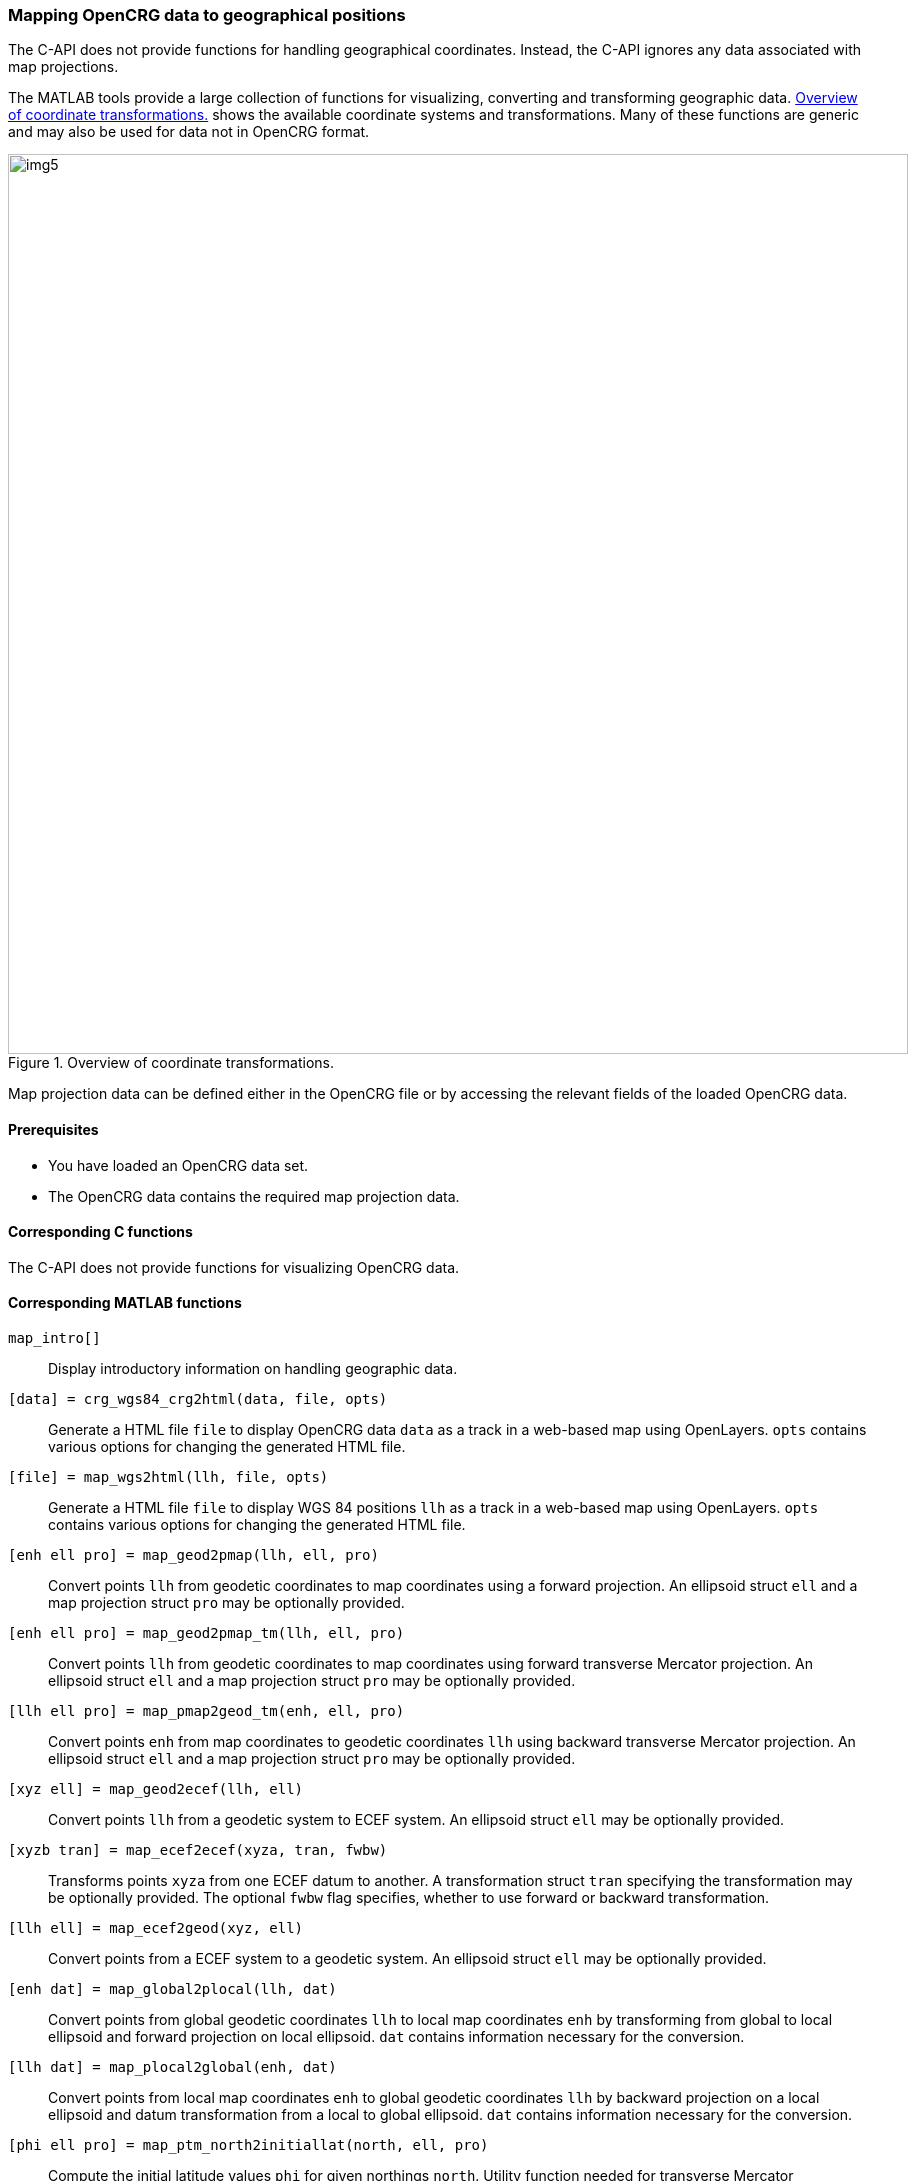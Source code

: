 === Mapping OpenCRG data to geographical positions

The C-API does not provide functions for handling geographical coordinates. Instead, the C-API ignores any data associated with map projections.

The MATLAB tools provide a large collection of functions for visualizing, converting and transforming geographic data. <<image-geo_transformations>> shows the available coordinate systems and transformations. Many of these functions are generic and may also be used for data not in OpenCRG format.

[[image-geo_transformations]]
image::geo_transformations.svg[img5, transformations, 900, title = "Overview of coordinate transformations."]

Map projection data can be defined either in the OpenCRG file or by accessing the relevant fields of the loaded OpenCRG data.

==== Prerequisites

* You have loaded an OpenCRG data set.
* The OpenCRG data contains the required map projection data.

==== Corresponding C functions

The C-API does not provide functions for visualizing OpenCRG data.

==== Corresponding MATLAB functions

`map_intro[]`::
Display introductory information on handling geographic data.

`[data] = crg_wgs84_crg2html(data, file, opts)`::
Generate a HTML file `file` to display OpenCRG data `data` as a track in a web-based map using OpenLayers. `opts` contains various options for changing the generated HTML file. 

`[file] = map_wgs2html(llh, file, opts)`::
Generate a HTML file `file` to display WGS 84 positions `llh` as a track in a web-based map using OpenLayers. `opts` contains various options for changing the generated HTML file. 

`[enh ell pro] = map_geod2pmap(llh, ell, pro)`::
Convert points `llh` from geodetic coordinates to map coordinates using a forward projection. An ellipsoid struct `ell` and a map projection struct `pro` may be optionally provided.

`[enh ell pro] = map_geod2pmap_tm(llh, ell, pro)`::
Convert points `llh` from geodetic coordinates to map coordinates using forward transverse Mercator projection. An ellipsoid struct `ell` and a map projection struct `pro` may be optionally provided.

`[llh ell pro] = map_pmap2geod_tm(enh, ell, pro)`::
Convert points `enh` from map coordinates to geodetic coordinates `llh` using backward transverse Mercator projection. An ellipsoid struct `ell` and a map projection struct `pro` may be optionally provided.

`[xyz ell] = map_geod2ecef(llh, ell)`::
Convert points `llh` from a geodetic system to ECEF system. An ellipsoid struct `ell` may be optionally provided.

`[xyzb tran] = map_ecef2ecef(xyza, tran, fwbw)`::
Transforms points `xyza` from one ECEF datum to another. A transformation struct `tran` specifying the transformation may be optionally provided. The optional `fwbw` flag specifies, whether to use forward or backward transformation.

`[llh ell] = map_ecef2geod(xyz, ell)`::
Convert points from a ECEF system to a geodetic system. An ellipsoid struct `ell` may be optionally provided.

`[enh dat] = map_global2plocal(llh, dat)`::
Convert points from global geodetic coordinates `llh` to local map coordinates `enh` by transforming from global to local ellipsoid and forward projection on local ellipsoid. `dat` contains information necessary for the conversion. 

`[llh dat] = map_plocal2global(enh, dat)`::
Convert points from local map coordinates `enh` to global geodetic coordinates `llh` by backward projection on a local ellipsoid and datum transformation from a local to global ellipsoid. `dat` contains information necessary for the conversion. 

`[phi ell pro] = map_ptm_north2initiallat(north, ell, pro)`::
Compute the initial latitude values `phi` for given northings `north`. Utility function needed for transverse Mercator projections.

`[marc ell pro] = map_ptm_phi2marc(phi, ell, pro)`::
Compute the meridional arc `marc` for given latitudes `phi`. Utility function needed for transverse Mercator projections.

`[dat] = map_check(dat)`::
Check and update `dat` as used in `map_global2plocal` and `map_plocal2global`.

`[ell] = map_check_elli(ell)`::
Check and update ellipsoid struct `ell`.

`[pro] = map_check_proj(pro)`::
Check and update map projection struct `pro`.

`[tran] = map_check_tran(tran)`::
Check and update datum transformation struct `tran`.

`[url] = crg_wgs84_wgs2url(wgs, opts)`::
Generate a URL `url` for showing WGS 84 coordinates `wgs` using Google Maps. `opts.label` contains a label for the positions.

`[wgs, data] = crg_wgs84_xy2wgs(data, pxy)`::
Transform points `pxy` given in local x/y-coordinates to WGS 84 coordinates `wgs` using the provided OpenCRG data `data` as reference.

`[wgs] = crg_wgs84_wgsxy2wgs(wgs1, wgs2, pxy1, pxy2, pxy, eps, tol, dmin)`::
Transforms points `pxy` given in local x/y-coordinates to WGS 84 coordinates. This transformation uses two reference points. These reference points are passed to the function using both WGS 84 coordinates (`wgs1`, `wgs2`) and local x/y-coordinates (`pxy1`, `pxy2`). `eps`, `tol` and `dmin` define requirements for numerical consistency.

`[dist dbeg dend] = crg_wgs84_dist(wgs1, wgs2)`::
Evaluate the distances `dist` and bearings `dbeg` and `dend` between the WGS 84 positions in `wgs1` and `wgs2`. `dbeg` is the bearing as seen from `wgs1`. `dend` is the bearing as seen from `wgs2`.

`[wgs2 dend] = crg_wgs84_invdist(wgs1, dbeg, dist)`::
Calculate WGS 84 positions `wgs2` defined by a WGS 84 base position `wgs1`, a bearing `dbeg`, and a distance `dist`. `dend` is the bearing as seen from `wgs2`.

`[data] = crg_wgs84_setend(data, dref)`::
Set missing WGS 84 end coordinate with given beginning-to-end direction for the reference line.

==== Examples

===== MATLAB examples

The following example shows the conversion of WGS 84 coordinates to UTM coordinates. As the example position is located Bavaria, Germany, the grid zone is 32U. Both UTM and WGS 84 use the same ellipsoid. Thus, a datum transformation is not required.

----
% example position ASAM e.V. 
% (Altlaufstraße 40, 85635 Höhenkirchen-Siegertsbrunn)
org_llh = [	48.02331, 11.71584, 584.0]; % WGS 84

% create mpro
mpro.gell.nm='WGS84';   % global datum
mpro.proj.nm='UTM_32U'; % map projection including local datum

% WGS 84 llh degree -> WGS 84 llh radian
llh = [pi/180*org_llh(1), pi/180*org_llh(2), org_llh(3)];

% transform WGS 84 llh radian -> UTM_32U
enh_utm = map_geod2pmap_tm(llh, mpro.gell, mpro.proj)

----

The following example shows the conversion WGS 84 coordinates to GK3 coordinates. As the example position is located Bavaria, Germany, the zone number is 4. A datum transformation is required, because GK3 uses the BESSELDHDN ellipsoid, which is different from the WGS 84 ellipsoid.

----
% example position ASAM e.V. 
% (Altlaufstraße 40, 85635 Höhenkirchen-Siegertsbrunn)
org_llh = [	48.02331, 11.71584, 584.0]; % WGS 84

% create mpro
mpro.gell.nm='WGS84';
mpro.lell.nm='BESSELDHDN';
mpro.proj.nm='GK3_4';
mpro.tran.nm='HN7';     % transformation
% 7 Parameter Helmert transformation (example for Bavaria from LDBV)
mpro.tran.ds = -5.2379 * 0.000001;
mpro.tran.rx = (0.7201 / 3600) * (pi / 180);
mpro.tran.ry = (0.1112 / 3600) * (pi / 180);
mpro.tran.rz = (-1.7209 / 3600) * (pi / 180);
mpro.tran.tx = -604.7365;
mpro.tran.ty = -72.3946;
mpro.tran.tz = -424.402;
mpro=map_check(mpro);

% WGS 84 llh degree -> WGS 84 llh radian
llh = [pi/180*org_llh(1), pi/180*org_llh(2), org_llh(3)];

% transform WGS 84 llh radian -> GK3 zone 4 (BESSELDHDN)
% transformation includes datum transformation, see map_global2plocal.m
enh_gk = map_global2plocal(llh, mpro)
----

==== Related topics

* <<Reading an OpenCRG file>>
* <<Evaluating OpenCRG data>>
* <<Map projection data>>